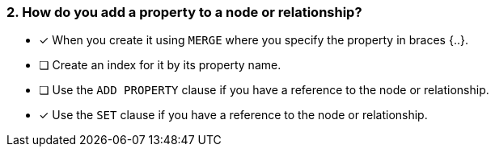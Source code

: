 [.question,role=multiple_choice]
=== 2. How do you add a property to a node or relationship?

* [x] When you create it using `MERGE` where you specify the property in braces {..}.
* [ ] Create an index for it by its property name.
* [ ] Use the `ADD PROPERTY` clause if you have a reference to the node or relationship.
* [x] Use the `SET` clause if you have a reference to the node or relationship.

